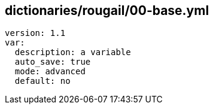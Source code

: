 == dictionaries/rougail/00-base.yml

[,yaml]
----
version: 1.1
var:
  description: a variable
  auto_save: true
  mode: advanced
  default: no
----
